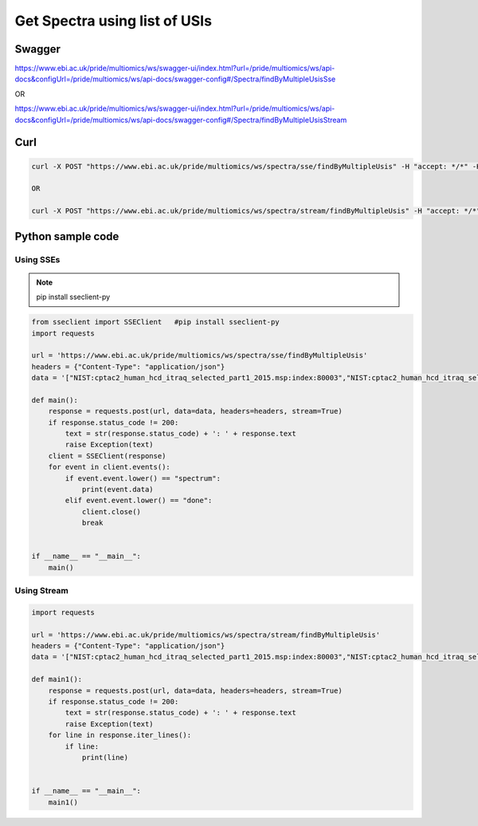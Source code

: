 Get Spectra using list of USIs
===============================

Swagger
-------
https://www.ebi.ac.uk/pride/multiomics/ws/swagger-ui/index.html?url=/pride/multiomics/ws/api-docs&configUrl=/pride/multiomics/ws/api-docs/swagger-config#/Spectra/findByMultipleUsisSse

OR

https://www.ebi.ac.uk/pride/multiomics/ws/swagger-ui/index.html?url=/pride/multiomics/ws/api-docs&configUrl=/pride/multiomics/ws/api-docs/swagger-config#/Spectra/findByMultipleUsisStream


Curl
-----
.. code-block:: bash

   curl -X POST "https://www.ebi.ac.uk/pride/multiomics/ws/spectra/sse/findByMultipleUsis" -H "accept: */*" -H "Content-Type: application/json" -d '["NIST:cptac2_human_hcd_itraq_selected_part1_2015.msp:index:80003","NIST:cptac2_human_hcd_itraq_selected_part1_2015.msp:index:80016"]'

   OR

   curl -X POST "https://www.ebi.ac.uk/pride/multiomics/ws/spectra/stream/findByMultipleUsis" -H "accept: */*" -H "Content-Type: application/json" -d '["NIST:cptac2_human_hcd_itraq_selected_part1_2015.msp:index:80003","NIST:cptac2_human_hcd_itraq_selected_part1_2015.msp:index:80016"]'


Python sample code
------------------

Using SSEs
***********

.. note::
   pip install sseclient-py

.. code-block:: python

   from sseclient import SSEClient   #pip install sseclient-py
   import requests

   url = 'https://www.ebi.ac.uk/pride/multiomics/ws/spectra/sse/findByMultipleUsis'
   headers = {"Content-Type": "application/json"}
   data = '["NIST:cptac2_human_hcd_itraq_selected_part1_2015.msp:index:80003","NIST:cptac2_human_hcd_itraq_selected_part1_2015.msp:index:80016"]'

   def main():
       response = requests.post(url, data=data, headers=headers, stream=True)
       if response.status_code != 200:
           text = str(response.status_code) + ': ' + response.text
           raise Exception(text)
       client = SSEClient(response)
       for event in client.events():
           if event.event.lower() == "spectrum":
               print(event.data)
           elif event.event.lower() == "done":
               client.close()
               break


   if __name__ == "__main__":
       main()

Using Stream
*************

.. code-block:: python

   import requests

   url = 'https://www.ebi.ac.uk/pride/multiomics/ws/spectra/stream/findByMultipleUsis'
   headers = {"Content-Type": "application/json"}
   data = '["NIST:cptac2_human_hcd_itraq_selected_part1_2015.msp:index:80003","NIST:cptac2_human_hcd_itraq_selected_part1_2015.msp:index:80016"]'

   def main1():
       response = requests.post(url, data=data, headers=headers, stream=True)
       if response.status_code != 200:
           text = str(response.status_code) + ': ' + response.text
           raise Exception(text)
       for line in response.iter_lines():
           if line:
               print(line)


   if __name__ == "__main__":
       main1()
